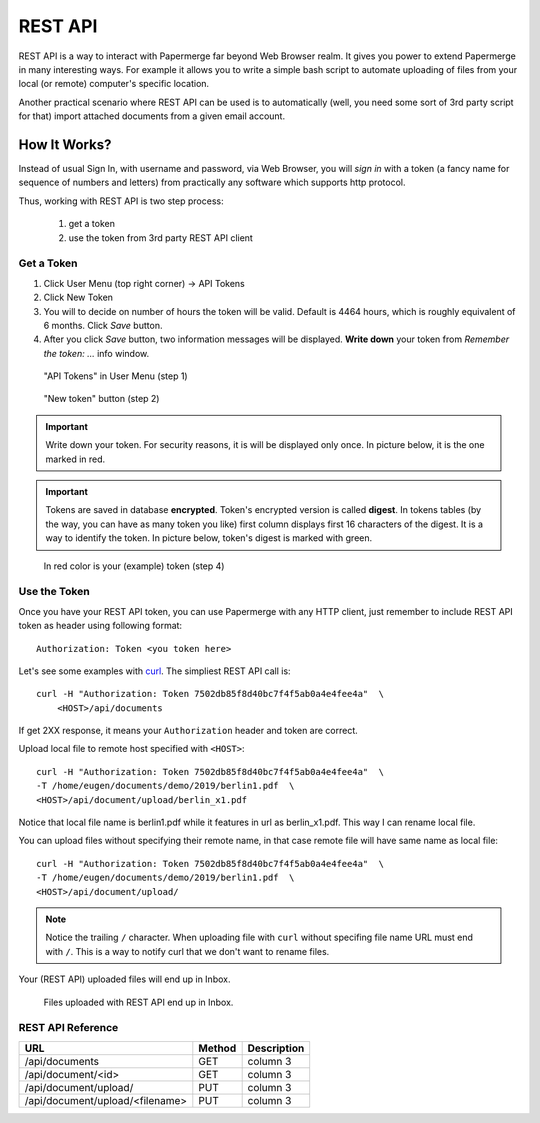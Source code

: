 REST API
=========

REST API is a way to interact with Papermerge far beyond Web Browser realm.
It gives you power to extend Papermerge in many interesting ways.
For example it allows you to write a simple bash script to automate uploading
of files from your local (or remote) computer's specific location.

Another practical scenario where REST API can be used is to automatically
(well, you need some sort of 3rd party script for that)
import attached documents from a given email account.

How It Works?
**************

Instead of usual Sign In, with username and password, via Web Browser,
you will *sign in* with a token (a fancy name for sequence of numbers and letters)
from practically any software which supports http protocol.

Thus, working with REST API is two step process:
    
    1. get a token
    2. use the token from 3rd party REST API client

Get a Token
~~~~~~~~~~~~~

1. Click User Menu (top right corner) -> API Tokens
2. Click New Token
3. You will to decide on number of hours the token will be valid. Default is 4464 hours, which is roughly equivalent of 6 months. Click *Save* button.
4. After you click *Save* button, two information messages will be displayed. **Write down** your token from *Remember the token: ...* info window.

.. figure:: img/01_token_api_user_menu.png

   "API Tokens" in User Menu (step 1)

.. figure:: img/02_new_token_button.png

   "New token" button (step 2)

.. important::

    Write down your token. For security reasons, it is will be displayed only once. In picture below, it is the one marked in red.

.. important::

    Tokens are saved in database **encrypted**. Token's encrypted version is called **digest**. In tokens tables 
    (by the way, you can have as many token you like) first column displays first 16 characters of the digest.
    It is a way to identify the token. In picture below, token's digest is marked with green.

.. figure:: img/03_displayed_token.png

    In red color is your (example) token (step 4)


Use the Token
~~~~~~~~~~~~~~~

Once you have your REST API token, you can use Papermerge with any HTTP client, just remember to include REST API token as header using following format::

    Authorization: Token <you token here>

Let's see some examples with `curl <https://curl.haxx.se/>`_.
The simpliest REST API call is::

    curl -H "Authorization: Token 7502db85f8d40bc7f4f5ab0a4e4fee4a"  \
        <HOST>/api/documents

If get 2XX response, it means your ``Authorization`` header and token are correct. 

Upload local file to remote host specified with ``<HOST>``::

    curl -H "Authorization: Token 7502db85f8d40bc7f4f5ab0a4e4fee4a"  \
    -T /home/eugen/documents/demo/2019/berlin1.pdf  \
    <HOST>/api/document/upload/berlin_x1.pdf


Notice that local file name is berlin1.pdf while it features in url as berlin_x1.pdf. This way I can rename local file.

You can upload files without specifying their remote name, in that case remote file will have same name as local file::

    curl -H "Authorization: Token 7502db85f8d40bc7f4f5ab0a4e4fee4a"  \
    -T /home/eugen/documents/demo/2019/berlin1.pdf  \
    <HOST>/api/document/upload/


.. note::

    Notice the trailing ``/`` character. When uploading file with ``curl`` without specifing file name URL must end with ``/``. This is a way to notify curl that we don't want to rename files.

Your (REST API) uploaded files will end up in Inbox.

.. figure:: img/04_inbox.png

    Files uploaded with REST API end up in Inbox.



REST API Reference
~~~~~~~~~~~~~~~~~~~

+---------------------------------+------------+--------------+
| URL                             | Method     | Description  |
+=================================+============+==============+
| /api/documents                  | GET        | column 3     |
+---------------------------------+------------+--------------+
| /api/document/<id>              | GET        | column 3     |
+---------------------------------+------------+--------------+
| /api/document/upload/           | PUT        | column 3     |
+---------------------------------+------------+--------------+
| /api/document/upload/<filename> | PUT        | column 3     |
+---------------------------------+------------+--------------+

